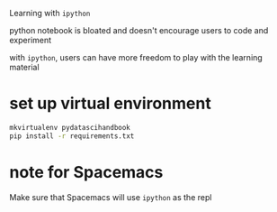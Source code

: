 #+STARTUP:    align fold nodlcheck hidestars oddeven lognotestate indent 

Learning with =ipython=

python notebook is bloated and doesn't encourage users to code and experiment

with =ipython=, users can have more freedom to play with the learning material

* set up virtual environment
#+begin_src sh
  mkvirtualenv pydatascihandbook
  pip install -r requirements.txt
#+end_src
* note for Spacemacs
Make sure that Spacemacs will use =ipython= as the repl
